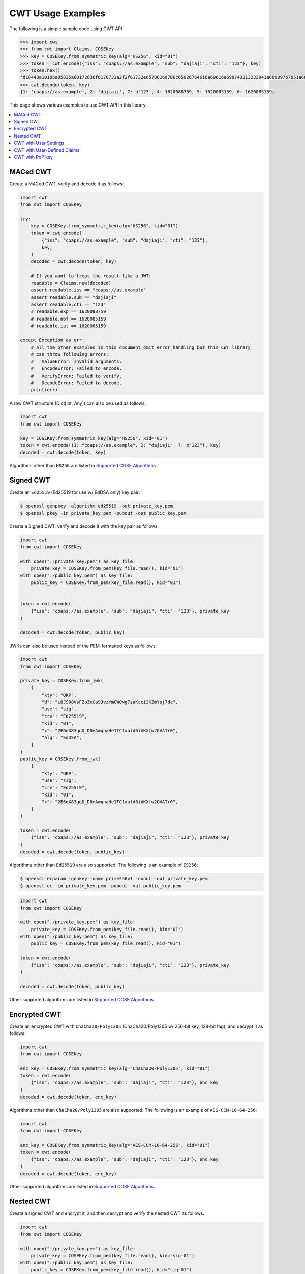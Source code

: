 CWT Usage Examples
==================

The following is a simple sample code using CWT API:

.. code-block:: pycon

    >>> import cwt
    >>> from cwt import Claims, COSEKey
    >>> key = COSEKey.from_symmetric_key(alg="HS256", kid="01")
    >>> token = cwt.encode({"iss": "coaps://as.example", "sub": "dajiaji", "cti": "123"}, key)
    >>> token.hex()
    'd18443a10105a05835a60172636f6170733a2f2f61732e6578616d706c65026764616a69616a690743313233041a609097b7051a609089a7061a609089a758201fad9b0a76803194bd11ca9b9b3cbbf1028005e15321665a768994f38c7127f7'
    >>> cwt.decode(token, key)
    {1: 'coaps://as.example', 2: 'dajiaji', 7: b'123', 4: 1620088759, 5: 1620085159, 6: 1620085159}

This page shows various examples to use CWT API in this library.

.. contents::
   :local:

MACed CWT
---------

Create a MACed CWT, verify and decode it as follows:

.. code-block:: python

    import cwt
    from cwt import COSEKey

    try:
        key = COSEKey.from_symmetric_key(alg="HS256", kid="01")
        token = cwt.encode(
            {"iss": "coaps://as.example", "sub": "dajiaji", "cti": "123"},
            key,
        )
        decoded = cwt.decode(token, key)

        # If you want to treat the result like a JWT;
        readable = Claims.new(decoded)
        assert readable.iss == "coaps://as.example"
        assert readable.sub == "dajiaji"
        assert readable.cti == "123"
        # readable.exp == 1620088759
        # readable.nbf == 1620085159
        # readable.iat == 1620085159

    except Exception as err:
        # All the other examples in this document omit error handling but this CWT library
        # can throw following errors:
        #   ValueError: Invalid arguments.
        #   EncodeError: Failed to encode.
        #   VerifyError: Failed to verify.
        #   DecodeError: Failed to decode.
        print(err)


A raw CWT structure (Dict[int, Any]) can also be used as follows:

.. code-block:: python

    import cwt
    from cwt import COSEKey

    key = COSEKey.from_symmetric_key(alg="HS256", kid="01")
    token = cwt.encode({1: "coaps://as.example", 2: "dajiaji", 7: b"123"}, key)
    decoded = cwt.decode(token, key)

Algorithms other than ``HS256`` are listed in `Supported COSE Algorithms`_ .

Signed CWT
----------

Create an ``Ed25519`` (Ed25519 for use w/ EdDSA only) key pair:

.. code-block:: console

    $ openssl genpkey -algorithm ed25519 -out private_key.pem
    $ openssl pkey -in private_key.pem -pubout -out public_key.pem

Create a Signed CWT, verify and decode it with the key pair as follows:

.. code-block:: python

    import cwt
    from cwt import COSEKey

    with open("./private_key.pem") as key_file:
        private_key = COSEKey.from_pem(key_file.read(), kid="01")
    with open("./public_key.pem") as key_file:
        public_key = COSEKey.from_pem(key_file.read(), kid="01")


    token = cwt.encode(
        {"iss": "coaps://as.example", "sub": "dajiaji", "cti": "123"}, private_key
    )

    decoded = cwt.decode(token, public_key)

JWKs can also be used instead of the PEM-formatted keys as follows:

.. code-block:: python

    import cwt
    from cwt import COSEKey

    private_key = COSEKey.from_jwk(
        {
            "kty": "OKP",
            "d": "L8JS08VsFZoZxGa9JvzYmCWOwg7zaKcei3KZmYsj7dc",
            "use": "sig",
            "crv": "Ed25519",
            "kid": "01",
            "x": "2E6dX83gqD_D0eAmqnaHe1TC1xuld6iAKXfw2OVATr0",
            "alg": "EdDSA",
        }
    )
    public_key = COSEKey.from_jwk(
        {
            "kty": "OKP",
            "use": "sig",
            "crv": "Ed25519",
            "kid": "01",
            "x": "2E6dX83gqD_D0eAmqnaHe1TC1xuld6iAKXfw2OVATr0",
        }
    )

    token = cwt.encode(
        {"iss": "coaps://as.example", "sub": "dajiaji", "cti": "123"}, private_key
    )
    decoded = cwt.decode(token, public_key)

Algorithms other than ``Ed25519`` are also supported. The following is an example of ``ES256``:

.. code-block:: console

    $ openssl ecparam -genkey -name prime256v1 -noout -out private_key.pem
    $ openssl ec -in private_key.pem -pubout -out public_key.pem

.. code-block:: python

    import cwt
    from cwt import COSEKey

    with open("./private_key.pem") as key_file:
        private_key = COSEKey.from_pem(key_file.read(), kid="01")
    with open("./public_key.pem") as key_file:
        public_key = COSEKey.from_pem(key_file.read(), kid="01")

    token = cwt.encode(
        {"iss": "coaps://as.example", "sub": "dajiaji", "cti": "123"}, private_key
    )

    decoded = cwt.decode(token, public_key)

Other supported algorithms are listed in `Supported COSE Algorithms`_.

Encrypted CWT
-------------

Create an encrypted CWT with ``ChaCha20/Poly1305`` (ChaCha20/Poly1305 w/ 256-bit key, 128-bit tag),
and decrypt it as follows:

.. code-block:: python

    import cwt
    from cwt import COSEKey

    enc_key = COSEKey.from_symmetric_key(alg="ChaCha20/Poly1305", kid="01")
    token = cwt.encode(
        {"iss": "coaps://as.example", "sub": "dajiaji", "cti": "123"}, enc_key
    )
    decoded = cwt.decode(token, enc_key)

Algorithms other than ``ChaCha20/Poly1305`` are also supported. The following is an example of
``AES-CCM-16-64-256``:

.. code-block:: python

    import cwt
    from cwt import COSEKey

    enc_key = COSEKey.from_symmetric_key(alg="AES-CCM-16-64-256", kid="01")
    token = cwt.encode(
        {"iss": "coaps://as.example", "sub": "dajiaji", "cti": "123"}, enc_key
    )
    decoded = cwt.decode(token, enc_key)

Other supported algorithms are listed in `Supported COSE Algorithms`_.

Nested CWT
----------

Create a signed CWT and encrypt it, and then decrypt and verify the nested CWT as follows.

.. code-block:: python

    import cwt
    from cwt import COSEKey

    with open("./private_key.pem") as key_file:
        private_key = COSEKey.from_pem(key_file.read(), kid="sig-01")
    with open("./public_key.pem") as key_file:
        public_key = COSEKey.from_pem(key_file.read(), kid="sig-01")

    # Creates a CWT with ES256 signing.
    token = cwt.encode(
        {"iss": "coaps://as.example", "sub": "dajiaji", "cti": "123"}, private_key
    )

    # Encrypts the signed CWT.
    enc_key = COSEKey.from_symmetric_key(alg="ChaCha20/Poly1305", kid="enc-01")
    nested = cwt.encode(token, enc_key)

    # Decrypts and verifies the nested CWT.
    decoded = cwt.decode(nested, [enc_key, public_key])

CWT with User Settings
----------------------

The ``cwt`` in ``cwt.encode()`` and ``cwt.decode()`` above is a global ``CWT`` class instance created
with default settings in advance. The default settings are as follows:

* ``expires_in``: ``3600`` seconds. This is the default lifetime in seconds of CWTs.
* ``leeway``: ``60`` seconds. This is the default leeway in seconds for validating ``exp`` and ``nbf``.

If you want to change the settings, you can create your own ``CWT`` class instance as follows:

.. code-block:: python

    from cwt import COSEKey, CWT

    key = COSEKey.from_symmetric_key(alg="HS256", kid="01")
    mycwt = CWT.new(expires_in=3600 * 24, leeway=10)
    token = mycwt.encode({"iss": "coaps://as.example", "sub": "dajiaji", "cti": "123"}, key)
    decoded = mycwt.decode(token, key)

CWT with User-Defined Claims
----------------------------

You can use your own claims as follows:

Note that such user-defined claim's key should be less than -65536.

.. code-block:: python

    import cwt
    from cwt import COSEKey

    with open("./private_key.pem") as key_file:
        private_key = COSEKey.from_pem(key_file.read(), kid="01")
    with open("./public_key.pem") as key_file:
        public_key = COSEKey.from_pem(key_file.read(), kid="01")
    token = cwt.encode(
        {
            1: "coaps://as.example",  # iss
            2: "dajiaji",  # sub
            7: b"123",  # cti
            -70001: "foo",
            -70002: ["bar"],
            -70003: {"baz": "qux"},
            -70004: 123,
        },
        private_key,
    )
    raw = cwt.decode(token, public_key)
    assert raw[-70001] == "foo"
    assert raw[-70002][0] == "bar"
    assert raw[-70003]["baz"] == "qux"
    assert raw[-70004] == 123

    readable = Claims.new(raw)
    assert readable.get(-70001) == "foo"
    assert readable.get(-70002)[0] == "bar"
    assert readable.get(-70003)["baz"] == "qux"
    assert readable.get(-70004) == 123

User-defined claims can also be used with JSON-based claims as follows:

.. code-block:: python

    import cwt
    from cwt import Claims, COSEKey

    with open("./private_key.pem") as key_file:
        private_key = COSEKey.from_pem(key_file.read(), kid="01")
    with open("./public_key.pem") as key_file:
        public_key = COSEKey.from_pem(key_file.read(), kid="01")

    my_claim_names = {
        "ext_1": -70001,
        "ext_2": -70002,
        "ext_3": -70003,
        "ext_4": -70004,
    }

    cwt.set_private_claim_names(my_claim_names)
    token = cwt.encode(
        {
            "iss": "coaps://as.example",
            "sub": "dajiaji",
            "cti": b"123",
            "ext_1": "foo",
            "ext_2": ["bar"],
            "ext_3": {"baz": "qux"},
            "ext_4": 123,
        },
        private_key,
    )
    claims.set_private_claim_names()
    raw = cwt.decode(token, public_key)
    readable = Claims.new(
        raw,
        private_claim_names=my_claim_names,
    )
    assert readable.get("ext_1") == "foo"
    assert readable.get("ext_2")[0] == "bar"
    assert readable.get("ext_3")["baz"] == "qux"
    assert readable.get("ext_4") == 123

CWT with PoP key
----------------

Create a CWT which has a PoP key as follows:

On the issuer side:

.. code-block:: python

    import cwt
    from cwt import COSEKey

    # Prepares a signing key for CWT in advance.
    with open("./private_key_of_issuer.pem") as key_file:
        private_key = COSEKey.from_pem(key_file.read(), kid="issuer-01")

    # Sets the PoP key to a CWT for the presenter.
    token = cwt.encode(
        {
            "iss": "coaps://as.example",
            "sub": "dajiaji",
            "cti": "123",
            "cnf": {
                "jwk": {  # Provided by the CWT presenter.
                    "kty": "OKP",
                    "use": "sig",
                    "crv": "Ed25519",
                    "kid": "presenter-01",
                    "x": "2E6dX83gqD_D0eAmqnaHe1TC1xuld6iAKXfw2OVATr0",
                    "alg": "EdDSA",
                },
            },
        },
        private_key,
    )

    # Issues the token to the presenter.

On the CWT presenter side:

.. code-block:: python

    import cwt
    from cwt import COSEKey

    # Prepares a private PoP key in advance.
    with open("./private_pop_key.pem") as key_file:
        pop_key_private = COSEKey.from_pem(key_file.read(), kid="presenter-01")

    # Receives a message (e.g., nonce)  from the recipient.
    msg = b"could-you-sign-this-message?"  # Provided by recipient.

    # Signs the message with the private PoP key.
    sig = pop_key_private.sign(msg)

    # Sends the msg and the sig with the CWT to the recipient.

On the CWT recipient side:

.. code-block:: python

    import cwt
    from cwt import Claims, COSEKey

    # Prepares the public key of the issuer in advance.
    with open("./public_key_of_issuer.pem") as key_file:
        public_key = COSEKey.from_pem(key_file.read(), kid="issuer-01")

    # Verifies and decodes the CWT received from the presenter.
    raw = cwt.decode(token, public_key)
    decoded = Claims.new(raw)

    # Extracts the PoP key from the CWT.
    extracted_pop_key = COSEKey.new(decoded.cnf)  #  = raw[8][1]

    # Then, verifies the message sent by the presenter
    # with the signature which is also sent by the presenter as follows:
    extracted_pop_key.verify(msg, sig)

In case of another PoP confirmation method ``Encrypted_COSE_Key``:

.. code-block:: python

    import cwt
    from cwt import Claims, COSEKey, EncryptedCOSEKey

    with open("./private_key.pem") as key_file:
        private_key = COSEKey.from_pem(key_file.read(), kid="issuer-01")

    enc_key = COSEKey.from_symmetric_key(
        "a-client-secret-of-cwt-recipient",  # Just 32 bytes!
        alg="ChaCha20/Poly1305",
        kid="recipient-01",
    )
    pop_key = COSEKey.from_symmetric_key(
        "a-client-secret-of-cwt-presenter",
        alg="HMAC 256/256",
        kid="presenter-01",
    )

    token = cwt.encode(
        {
            "iss": "coaps://as.example",
            "sub": "dajiaji",
            "cti": "123",
            "cnf": {
                # 'eck'(Encrypted Cose Key) is a keyword defined by this library.
                "eck": EncryptedCOSEKey.from_cose_key(pop_key, enc_key),
            },
        },
        private_key,
    )

    with open("./public_key.pem") as key_file:
        public_key = COSEKey.from_pem(key_file.read(), kid="issuer-01")
    raw = cwt.decode(token, public_key)
    decoded = Claims.new(raw)
    extracted_pop_key = EncryptedCOSEKey.to_cose_key(decoded.cnf, enc_key)
    # extracted_pop_key.verify(message, signature)

In case of another PoP confirmation method ``kid``:

.. code-block:: python

    import cwt
    from cwt import Claims, COSEKey

    with open("./private_key.pem") as key_file:
        private_key = COSEKey.from_pem(key_file.read(), kid="issuer-01")

    token = cwt.encode(
        {
            "iss": "coaps://as.example",
            "sub": "dajiaji",
            "cti": "123",
            "cnf": {
                "kid": "pop-key-id-of-cwt-presenter",
            },
        },
        private_key,
    )

    with open("./public_key.pem") as key_file:
        public_key = COSEKey.from_pem(key_file.read(), kid="issuer-01")
    raw = cwt.decode(token, public_key)
    decoded = Claims.new(raw)
    # decoded.cnf(=raw[8][3]) is kid.

.. _`Supported COSE Algorithms`: ./algorithms.html
